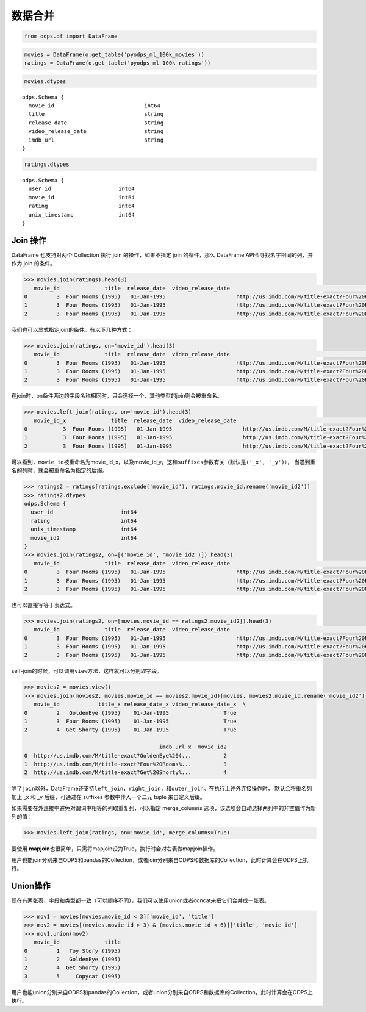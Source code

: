 .. _dfmerge:

数据合并
========

.. code:: python

    from odps.df import DataFrame

.. code:: python

    movies = DataFrame(o.get_table('pyodps_ml_100k_movies'))
    ratings = DataFrame(o.get_table('pyodps_ml_100k_ratings'))

.. code:: python

    movies.dtypes

.. parsed-literal::

    odps.Schema {
      movie_id                            int64       
      title                               string      
      release_date                        string      
      video_release_date                  string      
      imdb_url                            string      
    }



.. code:: python

    ratings.dtypes




.. parsed-literal::

    odps.Schema {
      user_id                     int64     
      movie_id                    int64     
      rating                      int64     
      unix_timestamp              int64     
    }



Join 操作
----------

DataFrame 也支持对两个 Collection 执行 join 的操作，如果不指定 join 的条件，那么 DataFrame
API会寻找名字相同的列，并作为 join 的条件。

.. code:: python

    >>> movies.join(ratings).head(3)
       movie_id              title  release_date  video_release_date                                           imdb_url  user_id  rating  unix_timestamp
    0         3  Four Rooms (1995)   01-Jan-1995                      http://us.imdb.com/M/title-exact?Four%20Rooms%...       49       3       888068877
    1         3  Four Rooms (1995)   01-Jan-1995                      http://us.imdb.com/M/title-exact?Four%20Rooms%...      621       5       881444887
    2         3  Four Rooms (1995)   01-Jan-1995                      http://us.imdb.com/M/title-exact?Four%20Rooms%...      291       3       874833936

我们也可以显式指定join的条件。有以下几种方式：

.. code:: python

    >>> movies.join(ratings, on='movie_id').head(3)
       movie_id              title  release_date  video_release_date                                           imdb_url  user_id  rating  unix_timestamp
    0         3  Four Rooms (1995)   01-Jan-1995                      http://us.imdb.com/M/title-exact?Four%20Rooms%...       49       3       888068877
    1         3  Four Rooms (1995)   01-Jan-1995                      http://us.imdb.com/M/title-exact?Four%20Rooms%...      621       5       881444887
    2         3  Four Rooms (1995)   01-Jan-1995                      http://us.imdb.com/M/title-exact?Four%20Rooms%...      291       3       874833936

在join时，on条件两边的字段名称相同时，只会选择一个，其他类型的join则会被重命名。


.. code:: python

    >>> movies.left_join(ratings, on='movie_id').head(3)
       movie_id_x              title  release_date  video_release_date                                           imdb_url  user_id  movie_id_y  rating  unix_timestamp
    0           3  Four Rooms (1995)   01-Jan-1995                      http://us.imdb.com/M/title-exact?Four%20Rooms%...       49           3       3       888068877
    1           3  Four Rooms (1995)   01-Jan-1995                      http://us.imdb.com/M/title-exact?Four%20Rooms%...      621           3       5       881444887
    2           3  Four Rooms (1995)   01-Jan-1995                      http://us.imdb.com/M/title-exact?Four%20Rooms%...      291           3       3       874833936

可以看到，\ ``movie_id``\ 被重命名为movie\_id\_x，以及movie\_id\_y，这和\ ``suffixes``\ 参数有关（默认是\ ``('_x', '_y')``\ ），
当遇到重名的列时，就会被重命名为指定的后缀。

.. code:: python

    >>> ratings2 = ratings[ratings.exclude('movie_id'), ratings.movie_id.rename('movie_id2')]
    >>> ratings2.dtypes
    odps.Schema {
      user_id                     int64     
      rating                      int64     
      unix_timestamp              int64     
      movie_id2                   int64     
    }
    >>> movies.join(ratings2, on=[('movie_id', 'movie_id2')]).head(3)
       movie_id              title  release_date  video_release_date                                           imdb_url  user_id  rating  unix_timestamp  movie_id2
    0         3  Four Rooms (1995)   01-Jan-1995                      http://us.imdb.com/M/title-exact?Four%20Rooms%...       49       3       888068877          3
    1         3  Four Rooms (1995)   01-Jan-1995                      http://us.imdb.com/M/title-exact?Four%20Rooms%...      621       5       881444887          3
    2         3  Four Rooms (1995)   01-Jan-1995                      http://us.imdb.com/M/title-exact?Four%20Rooms%...      291       3       874833936          3

也可以直接写等于表达式。

.. code:: python

    >>> movies.join(ratings2, on=[movies.movie_id == ratings2.movie_id2]).head(3)
       movie_id              title  release_date  video_release_date                                           imdb_url  user_id  rating  unix_timestamp  movie_id2
    0         3  Four Rooms (1995)   01-Jan-1995                      http://us.imdb.com/M/title-exact?Four%20Rooms%...       49       3       888068877          3
    1         3  Four Rooms (1995)   01-Jan-1995                      http://us.imdb.com/M/title-exact?Four%20Rooms%...      621       5       881444887          3
    2         3  Four Rooms (1995)   01-Jan-1995                      http://us.imdb.com/M/title-exact?Four%20Rooms%...      291       3       874833936          3

self-join的时候，可以调用\ ``view``\ 方法，这样就可以分别取字段。

.. code:: python

    >>> movies2 = movies.view()
    >>> movies.join(movies2, movies.movie_id == movies2.movie_id)[movies, movies2.movie_id.rename('movie_id2')].head(3)
       movie_id            title_x release_date_x video_release_date_x  \
    0         2   GoldenEye (1995)    01-Jan-1995                 True
    1         3  Four Rooms (1995)    01-Jan-1995                 True
    2         4  Get Shorty (1995)    01-Jan-1995                 True

                                              imdb_url_x  movie_id2
    0  http://us.imdb.com/M/title-exact?GoldenEye%20(...          2
    1  http://us.imdb.com/M/title-exact?Four%20Rooms%...          3
    2  http://us.imdb.com/M/title-exact?Get%20Shorty%...          4

除了\ ``join``\ 以外，DataFrame还支持\ ``left_join``\ ，\ ``right_join``\ ，和\ ``outer_join``\ 。在执行上述外连接操作时，
默认会将重名列加上 _x 和 _y 后缀，可通过在 suffixes 参数中传入一个二元 tuple 来自定义后缀。

如果需要在外连接中避免对谓词中相等的列取重复列，可以指定 merge_columns 选项，该选项会自动选择两列中的非空值作为新列的值：

.. code:: python

    >>> movies.left_join(ratings, on='movie_id', merge_columns=True)

要使用 **mapjoin**\ 也很简单，只需将mapjoin设为True，执行时会对右表做mapjoin操作。

用户也能join分别来自ODPS和pandas的Collection，或者join分别来自ODPS和数据库的Collection，此时计算会在ODPS上执行。

Union操作
----------

现在有两张表，字段和类型都一致（可以顺序不同），我们可以使用union或者concat来把它们合并成一张表。

.. code:: python

    >>> mov1 = movies[movies.movie_id < 3]['movie_id', 'title']
    >>> mov2 = movies[(movies.movie_id > 3) & (movies.movie_id < 6)]['title', 'movie_id']
    >>> mov1.union(mov2)
       movie_id              title
    0         1   Toy Story (1995)
    1         2   GoldenEye (1995)
    2         4  Get Shorty (1995)
    3         5     Copycat (1995)

用户也能union分别来自ODPS和pandas的Collection，或者union分别来自ODPS和数据库的Collection，此时计算会在ODPS上执行。
